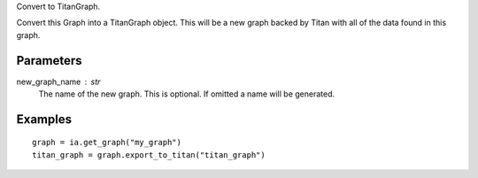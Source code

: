Convert to TitanGraph.

Convert this Graph into a TitanGraph object.
This will be a new graph backed by Titan with all of the data found in this
graph.

Parameters
----------
new_graph_name : str
    The name of the new graph.
    This is optional.
    If omitted a name will be generated.

Examples
--------
::

    graph = ia.get_graph("my_graph")
    titan_graph = graph.export_to_titan("titan_graph")

